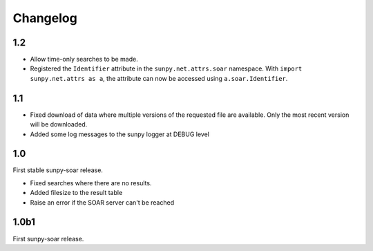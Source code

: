 Changelog
=========

1.2
---
- Allow time-only searches to be made.
- Registered the ``Identifier`` attribute in the ``sunpy.net.attrs.soar``
  namespace. With ``import sunpy.net.attrs as a``, the attribute can now be
  accessed using ``a.soar.Identifier``.

1.1
---
- Fixed download of data where multiple versions of the requested file are
  available. Only the most recent version will be downloaded.
- Added some log messages to the sunpy logger at DEBUG level

1.0
---
First stable sunpy-soar release.

- Fixed searches where there are no results.
- Added filesize to the result table
- Raise an error if the SOAR server can't be reached

1.0b1
-----
First sunpy-soar release.
